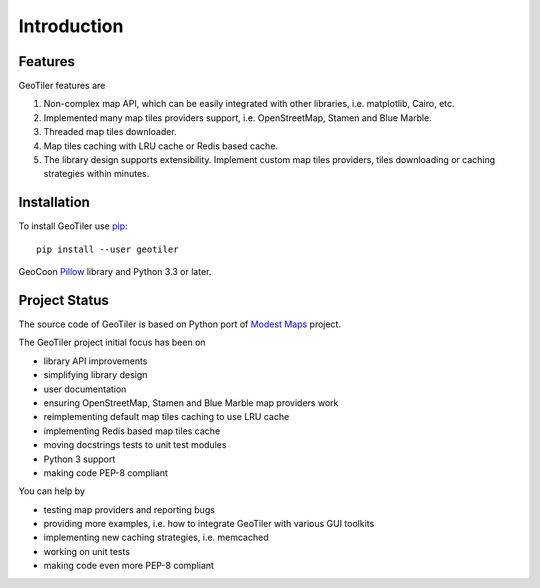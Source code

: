 Introduction
============

Features
--------
GeoTiler features are

#. Non-complex map API, which can be easily integrated with other libraries,
   i.e. matplotlib, Cairo, etc.
#. Implemented many map tiles providers support, i.e. OpenStreetMap, Stamen
   and Blue Marble.
#. Threaded map tiles downloader.
#. Map tiles caching with LRU cache or Redis based cache.
#. The library design supports extensibility. Implement custom map tiles
   providers, tiles downloading or caching strategies within minutes.

Installation
------------
To install GeoTiler use `pip <http://www.pip-installer.org/>`_::

    pip install --user geotiler

GeoCoon `Pillow <https://pypi.python.org/pypi/Pillow/>`_ library and Python
3.3 or later.

Project Status
--------------
The source code of GeoTiler is based on Python port of
`Modest Maps <https://github.com/stamen/modestmaps-py/>`_ project.

The GeoTiler project initial focus has been on

* library API improvements
* simplifying library design
* user documentation
* ensuring OpenStreetMap, Stamen and Blue Marble map providers work
* reimplementing default map tiles caching to use LRU cache
* implementing Redis based map tiles cache
* moving docstrings tests to unit test modules
* Python 3 support
* making code PEP-8 compliant

You can help by

* testing map providers and reporting bugs
* providing more examples, i.e. how to integrate GeoTiler with various GUI
  toolkits
* implementing new caching strategies, i.e. memcached
* working on unit tests
* making code even more PEP-8 compliant

.. vim: sw=4:et:ai
